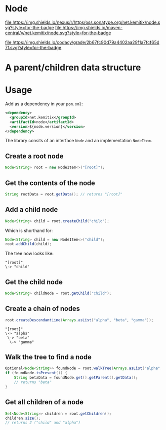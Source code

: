 * Node

   [[https://oss.sonatype.org/content/repositories/releases/net/kemitix/node][file:https://img.shields.io/nexus/r/https/oss.sonatype.org/net.kemitix/node.svg?style=for-the-badge]]
   [[https://search.maven.org/#search%7Cga%7C1%7Cg%3A%22net.kemitix%22%20AND%20a%3A%22node%22][file:https://img.shields.io/maven-central/v/net.kemitix/node.svg?style=for-the-badge]]

   [[https://sonarcloud.io/dashboard?id=net.kemitix%3Anode][file:https://img.shields.io/sonar/https/sonarcloud.io/net.kemitix%3Anode/coverage.svg?style=for-the-badge#.svg]]
   [[https://sonarcloud.io/dashboard?id=net.kemitix%3Anode][file:https://img.shields.io/sonar/https/sonarcloud.io/net.kemitix%3Anode/tech_debt.svg?style=for-the-badge#.svg]]
   [[https://sonarcloud.io/dashboard?id=net.kemitix%3Anode][file:https://sonarcloud.io/api/project_badges/measure?project=net.kemitix%3Anode&metric=sqale_rating#.svg]]
   [[https://sonarcloud.io/dashboard?id=net.kemitix%3Anode][file:https://sonarcloud.io/api/project_badges/measure?project=net.kemitix%3Anode&metric=alert_status#.svg]]
   [[https://sonarcloud.io/dashboard?id=net.kemitix%3Anode][file:https://sonarcloud.io/api/project_badges/measure?project=net.kemitix%3Anode&metric=reliability_rating#.svg]]
   [[https://sonarcloud.io/dashboard?id=net.kemitix%3Anode][file:https://sonarcloud.io/api/project_badges/measure?project=net.kemitix%3Anode&metric=security_rating#.svg]]
   [[https://sonarcloud.io/dashboard?id=net.kemitix%3Anode][file:https://sonarcloud.io/api/project_badges/measure?project=net.kemitix%3Anode&metric=sqale_index#.svg]]
   [[https://sonarcloud.io/dashboard?id=net.kemitix%3Anode][file:https://sonarcloud.io/api/project_badges/measure?project=net.kemitix%3Anode&metric=vulnerabilities#.svg]]
   [[https://sonarcloud.io/dashboard?id=net.kemitix%3Anode][file:https://sonarcloud.io/api/project_badges/measure?project=net.kemitix%3Anode&metric=bugs#.svg]]
   [[https://sonarcloud.io/dashboard?id=net.kemitix%3Anode][file:https://sonarcloud.io/api/project_badges/measure?project=net.kemitix%3Anode&metric=code_smells#.svg]]
   [[https://sonarcloud.io/dashboard?id=net.kemitix%3Anode][file:https://sonarcloud.io/api/project_badges/measure?project=net.kemitix%3Anode&metric=ncloc#.svg]]

   [[https://app.codacy.com/project/kemitix/node/dashboard][file:https://img.shields.io/codacy/grade/2b67fc90d79a4402aa29f1a7fcf65d7f.svg?style=for-the-badge]]
   [[http://i.jpeek.org/net.kemitix/node/index.html][file:http://i.jpeek.org/net.kemitix/node/badge.svg]]

* A parent/children data structure

* Usage

  Add as a dependency in your =pom.xml=:

  #+BEGIN_SRC xml
    <dependency>
      <groupId>net.kemitix</groupId>
      <artifactId>node</artifactId>
      <version>${node.version}</version>
    </dependency>
  #+END_SRC

  The library consits of an interface =Node= and an implementation =NodeItem=.

** Create a root node

   #+BEGIN_SRC java
     Node<String> root = new NodeItem<>("[root]");
   #+END_SRC

** Get the contents of the node

   #+BEGIN_SRC java
     String rootData = root.getData(); // returns "[root]"
   #+END_SRC

** Add a child node

   #+BEGIN_SRC java
     Node<String> child = root.createChild("child");
   #+END_SRC

   Which is shorthand for:

   #+BEGIN_SRC java
     Node<String> child = new NodeItem<>("child");
     root.addChild(child);
   #+END_SRC

   The tree now looks like:

   #+BEGIN_EXAMPLE
   "[root]"
   \-> "child"
   #+END_EXAMPLE

** Get the child node

   #+BEGIN_SRC java
     Node<String> childNode = root.getChild("child");
   #+END_SRC

** Create a chain of nodes

   #+BEGIN_SRC java
     root.createDescendantLine(Arrays.asList("alpha", "beta", "gamma"));
   #+END_SRC

   #+BEGIN_EXAMPLE
   "[root]"
   \-> "alpha"
    \-> "beta"
     \-> "gamma"
   #+END_EXAMPLE

** Walk the tree to find a node

   #+BEGIN_SRC java
     Optional<Node<String>> foundNode = root.walkTree(Arrays.asList("alpha", "beta", "gamma"));
     if (foundNode.isPresent()) {
         String betaData = foundNode.get().getParent().getData();
         // returns "beta"
     }
   #+END_SRC

** Get all children of a node

   #+BEGIN_SRC java
     Set<Node<String>> children = root.getChildren();
     children.size();
     // returns 2 ("child" and "alpha")
   #+END_SRC
